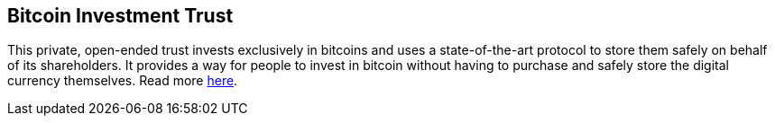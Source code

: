 == Bitcoin Investment Trust

This private, open-ended trust invests exclusively in bitcoins and uses a state-of-the-art protocol to store them safely on behalf of its shareholders. It provides a way for people to invest in bitcoin without having to purchase and safely store the digital currency themselves. Read more http://grayscale.co/bitcoin-investment-trust/[here].
